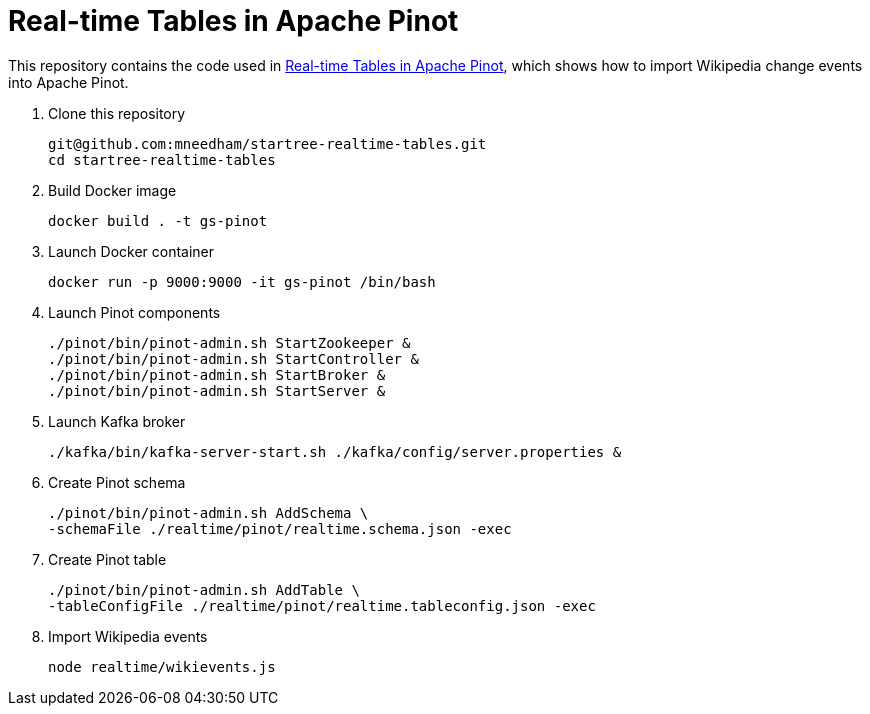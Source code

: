 = Real-time Tables in Apache Pinot

This repository contains the code used in https://www.youtube.com/watch?v=jxERUAzb9Eo[Real-time Tables in Apache Pinot], which shows how to import Wikipedia change events into Apache Pinot.

. Clone this repository
+
```
git@github.com:mneedham/startree-realtime-tables.git
cd startree-realtime-tables
```

. Build Docker image
+
```
docker build . -t gs-pinot
```

. Launch Docker container
+
```
docker run -p 9000:9000 -it gs-pinot /bin/bash
```

. Launch Pinot components
+
```
./pinot/bin/pinot-admin.sh StartZookeeper &
./pinot/bin/pinot-admin.sh StartController &
./pinot/bin/pinot-admin.sh StartBroker &
./pinot/bin/pinot-admin.sh StartServer &
```

. Launch Kafka broker
+
```
./kafka/bin/kafka-server-start.sh ./kafka/config/server.properties &
```

. Create Pinot schema
+
```
./pinot/bin/pinot-admin.sh AddSchema \
-schemaFile ./realtime/pinot/realtime.schema.json -exec
```

. Create Pinot table
+
```
./pinot/bin/pinot-admin.sh AddTable \
-tableConfigFile ./realtime/pinot/realtime.tableconfig.json -exec
```

. Import Wikipedia events
+
```
node realtime/wikievents.js
```
